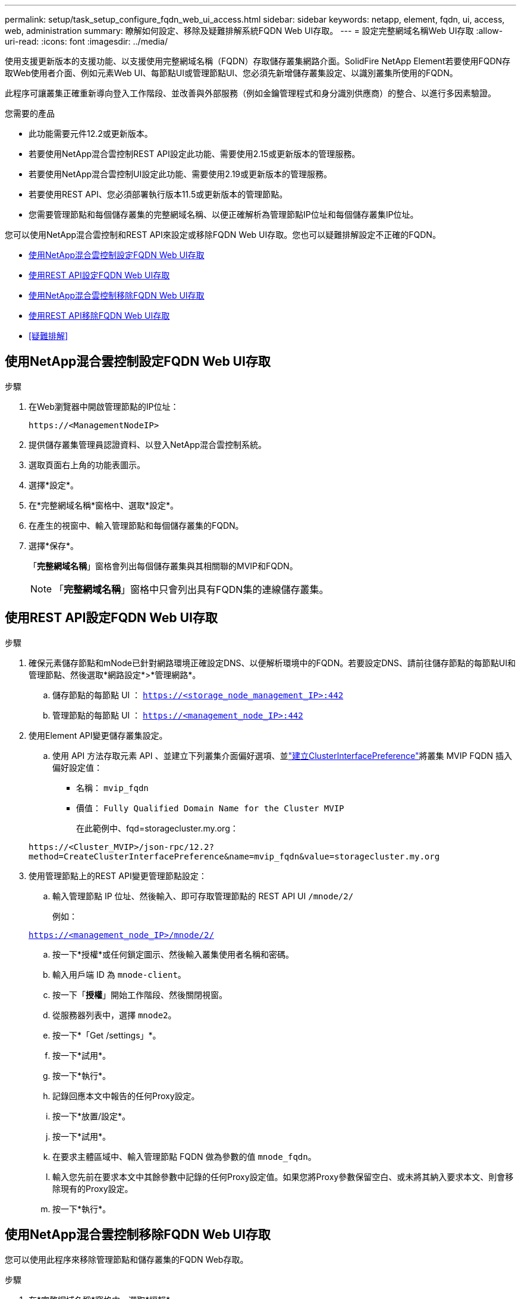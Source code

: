 ---
permalink: setup/task_setup_configure_fqdn_web_ui_access.html 
sidebar: sidebar 
keywords: netapp, element, fqdn, ui, access, web, administration 
summary: 瞭解如何設定、移除及疑難排解系統FQDN Web UI存取。 
---
= 設定完整網域名稱Web UI存取
:allow-uri-read: 
:icons: font
:imagesdir: ../media/


[role="lead"]
使用支援更新版本的支援功能、以支援使用完整網域名稱（FQDN）存取儲存叢集網路介面。SolidFire NetApp Element若要使用FQDN存取Web使用者介面、例如元素Web UI、每節點UI或管理節點UI、您必須先新增儲存叢集設定、以識別叢集所使用的FQDN。

此程序可讓叢集正確重新導向登入工作階段、並改善與外部服務（例如金鑰管理程式和身分識別供應商）的整合、以進行多因素驗證。

.您需要的產品
* 此功能需要元件12.2或更新版本。
* 若要使用NetApp混合雲控制REST API設定此功能、需要使用2.15或更新版本的管理服務。
* 若要使用NetApp混合雲控制UI設定此功能、需要使用2.19或更新版本的管理服務。
* 若要使用REST API、您必須部署執行版本11.5或更新版本的管理節點。
* 您需要管理節點和每個儲存叢集的完整網域名稱、以便正確解析為管理節點IP位址和每個儲存叢集IP位址。


您可以使用NetApp混合雲控制和REST API來設定或移除FQDN Web UI存取。您也可以疑難排解設定不正確的FQDN。

* <<使用NetApp混合雲控制設定FQDN Web UI存取>>
* <<使用REST API設定FQDN Web UI存取>>
* <<使用NetApp混合雲控制移除FQDN Web UI存取>>
* <<使用REST API移除FQDN Web UI存取>>
* <<疑難排解>>




== 使用NetApp混合雲控制設定FQDN Web UI存取

.步驟
. 在Web瀏覽器中開啟管理節點的IP位址：
+
[listing]
----
https://<ManagementNodeIP>
----
. 提供儲存叢集管理員認證資料、以登入NetApp混合雲控制系統。
. 選取頁面右上角的功能表圖示。
. 選擇*設定*。
. 在*完整網域名稱*窗格中、選取*設定*。
. 在產生的視窗中、輸入管理節點和每個儲存叢集的FQDN。
. 選擇*保存*。
+
「*完整網域名稱*」窗格會列出每個儲存叢集與其相關聯的MVIP和FQDN。

+

NOTE: 「*完整網域名稱*」窗格中只會列出具有FQDN集的連線儲存叢集。





== 使用REST API設定FQDN Web UI存取

.步驟
. 確保元素儲存節點和mNode已針對網路環境正確設定DNS、以便解析環境中的FQDN。若要設定DNS、請前往儲存節點的每節點UI和管理節點、然後選取*網路設定*>*管理網路*。
+
.. 儲存節點的每節點 UI ： `https://<storage_node_management_IP>:442`
.. 管理節點的每節點 UI ： `https://<management_node_IP>:442`


. 使用Element API變更儲存叢集設定。
+
.. 使用 API 方法存取元素 API 、並建立下列叢集介面偏好選項、並link:../api/reference_element_api_createclusterinterfacepreference.html["建立ClusterInterfacePreference"]將叢集 MVIP FQDN 插入偏好設定值：
+
*** 名稱： `mvip_fqdn`
*** 價值： `Fully Qualified Domain Name for the Cluster MVIP`
+
在此範例中、fqd=storagecluster.my.org：

+
[listing]
----
https://<Cluster_MVIP>/json-rpc/12.2?
method=CreateClusterInterfacePreference&name=mvip_fqdn&value=storagecluster.my.org
----




. 使用管理節點上的REST API變更管理節點設定：
+
.. 輸入管理節點 IP 位址、然後輸入、即可存取管理節點的 REST API UI `/mnode/2/`
+
例如：

+
`https://<management_node_IP>/mnode/2/`

.. 按一下*授權*或任何鎖定圖示、然後輸入叢集使用者名稱和密碼。
.. 輸入用戶端 ID 為 `mnode-client`。
.. 按一下「*授權*」開始工作階段、然後關閉視窗。
.. 從服務器列表中，選擇 `mnode2`。
.. 按一下*「Get /settings」*。
.. 按一下*試用*。
.. 按一下*執行*。
.. 記錄回應本文中報告的任何Proxy設定。
.. 按一下*放置/設定*。
.. 按一下*試用*。
.. 在要求主體區域中、輸入管理節點 FQDN 做為參數的值 `mnode_fqdn`。
.. 輸入您先前在要求本文中其餘參數中記錄的任何Proxy設定值。如果您將Proxy參數保留空白、或未將其納入要求本文、則會移除現有的Proxy設定。
.. 按一下*執行*。






== 使用NetApp混合雲控制移除FQDN Web UI存取

您可以使用此程序來移除管理節點和儲存叢集的FQDN Web存取。

.步驟
. 在*完整網域名稱*窗格中、選取*編輯*。
. 在產生的視窗中、刪除「* FQDN *」文字欄位中的內容。
. 選擇*保存*。
+
視窗隨即關閉、FQDN不再列在*完整網域名稱*窗格中。





== 使用REST API移除FQDN Web UI存取

.步驟
. 使用Element API變更儲存叢集設定。
+
.. 存取 Element API 、並使用 API 方法刪除下列叢集介面偏好選項 `DeleteClusterInterfacePreference`：
+
*** 名稱： `mvip_fqdn`
+
例如：

+
[listing]
----
https://<Cluster_MVIP>/json-rpc/12.2?method=DeleteClusterInterfacePreference&name=mvip_fqdn
----




. 使用管理節點上的REST API變更管理節點設定：
+
.. 輸入管理節點 IP 位址、然後輸入、即可存取管理節點的 REST API UI `/mnode/2/` 。例如：
+
[listing]
----
https://<management_node_IP>/mnode/2/
----
.. 選取*授權*或任何鎖定圖示、然後輸入元素叢集使用者名稱和密碼。
.. 輸入用戶端 ID 為 `mnode-client`。
.. 選取*授權*以開始工作階段。
.. 關閉視窗。
.. 選擇*放置/設定*。
.. 選擇*試用*。
.. 請勿在要求主體區域中輸入參數值 `mnode_fqdn`。還要指定是否應使用該參數的代理(`true`或 `false`） `use_proxy`。
+
[listing]
----
{
 "mnode_fqdn": "",
 "use_proxy": false
}
----
.. 選擇*執行*。






== 疑難排解

如果FQDN設定不正確、您可能會在存取管理節點、儲存叢集或兩者時發生問題。請使用下列資訊來協助疑難排解問題。

[cols="3*"]
|===
| 問題 | 原因 | 解決方案 


 a| 
* 嘗試使用FQDN存取管理節點或儲存叢集時、會出現瀏覽器錯誤。
* 您無法使用IP位址登入管理節點或儲存叢集。

| 管理節點FQDN和儲存叢集FQDN均設定不正確。 | 使用此頁面上的REST API指示、移除管理節點和儲存叢集FQDN設定、然後重新設定。 


 a| 
* 嘗試存取儲存叢集FQDN時、您會收到瀏覽器錯誤。
* 您無法使用IP位址登入管理節點或儲存叢集。

| 管理節點FQDN設定正確、但儲存叢集FQDN設定不正確。 | 使用此頁面上的REST API指示、移除儲存叢集FQDN設定、然後重新設定 


 a| 
* 嘗試存取管理節點FQDN時、您會收到瀏覽器錯誤。
* 您可以使用IP位址登入管理節點和儲存叢集。

| 管理節點FQDN設定不正確、但儲存叢集FQDN設定正確。 | 登入NetApp混合雲控制、以修正UI中的管理節點FQDN設定、或使用此頁面上的REST API指示來修正設定。 
|===


== 如需詳細資訊、請參閱

* https://docs.netapp.com/us-en/element-software/index.html["零件與元件軟體文件SolidFire"]
* https://docs.netapp.com/us-en/vcp/index.html["vCenter Server的VMware vCenter外掛程式NetApp Element"^]

